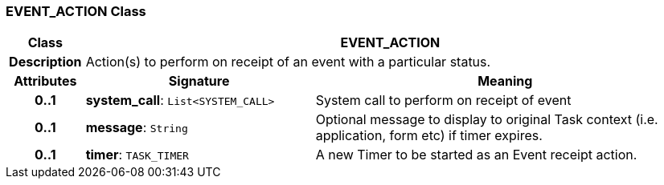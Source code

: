=== EVENT_ACTION Class

[cols="^1,3,5"]
|===
h|*Class*
2+^h|*EVENT_ACTION*

h|*Description*
2+a|Action(s) to perform on receipt of an event with a particular status.

h|*Attributes*
^h|*Signature*
^h|*Meaning*

h|*0..1*
|*system_call*: `List<SYSTEM_CALL>`
a|System call to perform on receipt of event

h|*0..1*
|*message*: `String`
a|Optional message to display to original Task context (i.e. application, form etc) if timer expires.

h|*0..1*
|*timer*: `TASK_TIMER`
a|A new Timer to be started as an Event receipt action.
|===
